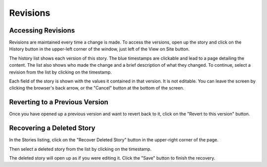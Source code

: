 .. _revisions:

=========
Revisions
=========

Accessing Revisions
===================

Revisions are maintained every time a change is made. To access the versions, open up the story and click on the History button in the upper-left corner of the window, just left of the View on Site button.

.. image:: images/history_btn.png
   :alt: The History and View on site buttons.

The history list shows each version of this story. The blue timestamps are clickable and lead to a page detailing the content. The list also shows who made the change and a brief description of what they changed. To continue, select a revision from the list by clicking on the timestamp.

.. image:: images/history_list.png
   :alt: The history list

Each field of the story is shown with the values it contained in that version. It is not editable. You can leave the screen by clicking the browser's back arrow, or the "Cancel" button at the bottom of the screen.


Reverting to a Previous Version
===============================

Once you have opened up a previous version and want to revert back to it, click on the "Revert to this version" button.

.. image:: images/history_save_btn.png


Recovering a Deleted Story
==========================

In the Stories listing, click on the "Recover Deleted Story" button in the upper-right corner of the page.

.. image:: images/recover_btn.png

Then select a deleted story from the list by clicking on the timestamp.

.. image:: images/recover_list.png

The deleted story will open up as if you were editing it. Click the "Save" button to finish the recovery.